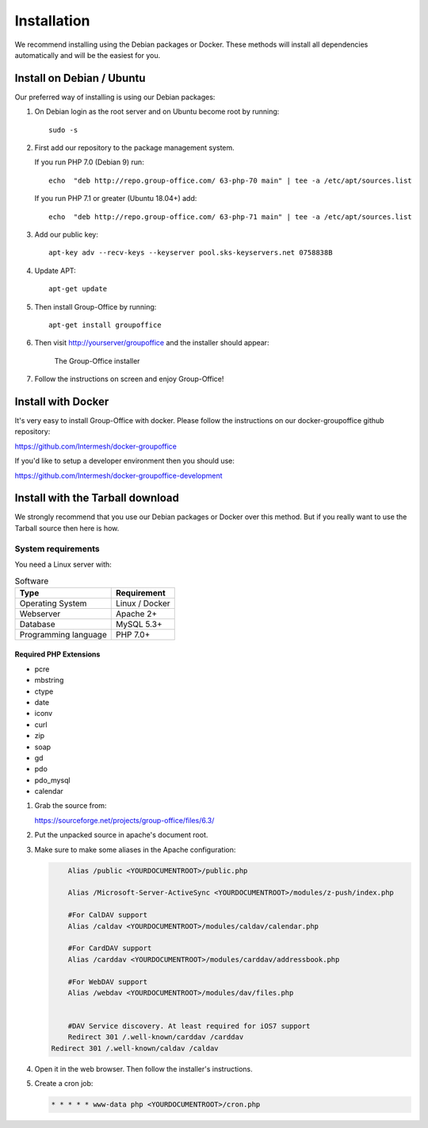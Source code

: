 Installation
============

We recommend installing using the Debian packages or Docker. These methods will
install all dependencies automatically and will be the easiest for you.

.. _install-debian:

Install on Debian / Ubuntu
----------------------------

Our preferred way of installing is using our Debian packages:

1. On Debian login as the root server and on Ubuntu become root by running::

      sudo -s

2. First add our repository to the package management system. 

   If you run PHP 7.0 (Debian 9) run::
   
      echo  "deb http://repo.group-office.com/ 63-php-70 main" | tee -a /etc/apt/sources.list

   If you run PHP 7.1 or greater (Ubuntu 18.04+) add::

      echo  "deb http://repo.group-office.com/ 63-php-71 main" | tee -a /etc/apt/sources.list

3. Add our public key::

      apt-key adv --recv-keys --keyserver pool.sks-keyservers.net 0758838B

4. Update APT::

      apt-get update

5. Then install Group-Office by running::

      apt-get install groupoffice

6. Then visit http://yourserver/groupoffice and the installer should appear:

   .. figure:: _static/installer.png
      :alt: The Group-Office installer

      The Group-Office installer

7. Follow the instructions on screen and enjoy Group-Office!

Install with Docker
-------------------

It's very easy to install Group-Office with docker. Please follow the instructions
on our docker-groupoffice github repository:

https://github.com/Intermesh/docker-groupoffice

If you'd like to setup a developer environment then you should use:

https://github.com/Intermesh/docker-groupoffice-development

Install with the Tarball download
---------------------------------

We strongly recommend that you use our Debian packages or Docker over this method.
But if you really want to use the Tarball source then here is how.

.. _system-requirements:

System requirements
^^^^^^^^^^^^^^^^^^^

You need a Linux server with:

.. table:: Software
   :widths: auto

   ====================  ===========
   Type                  Requirement
   ====================  ===========
   Operating System      Linux / Docker
   Webserver             Apache 2+
   Database              MySQL 5.3+
   Programming language	 PHP 7.0+
   ====================  ===========

Required PHP Extensions
+++++++++++++++++++++++

- pcre       
- mbstring
- ctype
- date
- iconv
- curl
- zip
- soap
- gd
- pdo
- pdo_mysql
- calendar

1. Grab the source from:

   https://sourceforge.net/projects/group-office/files/6.3/

2. Put the unpacked source in apache's document root.

3. Make sure to make some aliases in the Apache configuration:

   .. code:: bash
   
   	 Alias /public <YOURDOCUMENTROOT>/public.php
   
   	 Alias /Microsoft-Server-ActiveSync <YOURDOCUMENTROOT>/modules/z-push/index.php
   
   	 #For CalDAV support
   	 Alias /caldav <YOURDOCUMENTROOT>/modules/caldav/calendar.php
   
   	 #For CardDAV support
   	 Alias /carddav <YOURDOCUMENTROOT>/modules/carddav/addressbook.php
   
   	 #For WebDAV support
   	 Alias /webdav <YOURDOCUMENTROOT>/modules/dav/files.php
   
   
   	 #DAV Service discovery. At least required for iOS7 support
   	 Redirect 301 /.well-known/carddav /carddav
     Redirect 301 /.well-known/caldav /caldav

4. Open it in the web browser. Then follow the installer's instructions.

5. Create a cron job:

   .. code:: bash

      * * * * * www-data php <YOURDOCUMENTROOT>/cron.php
